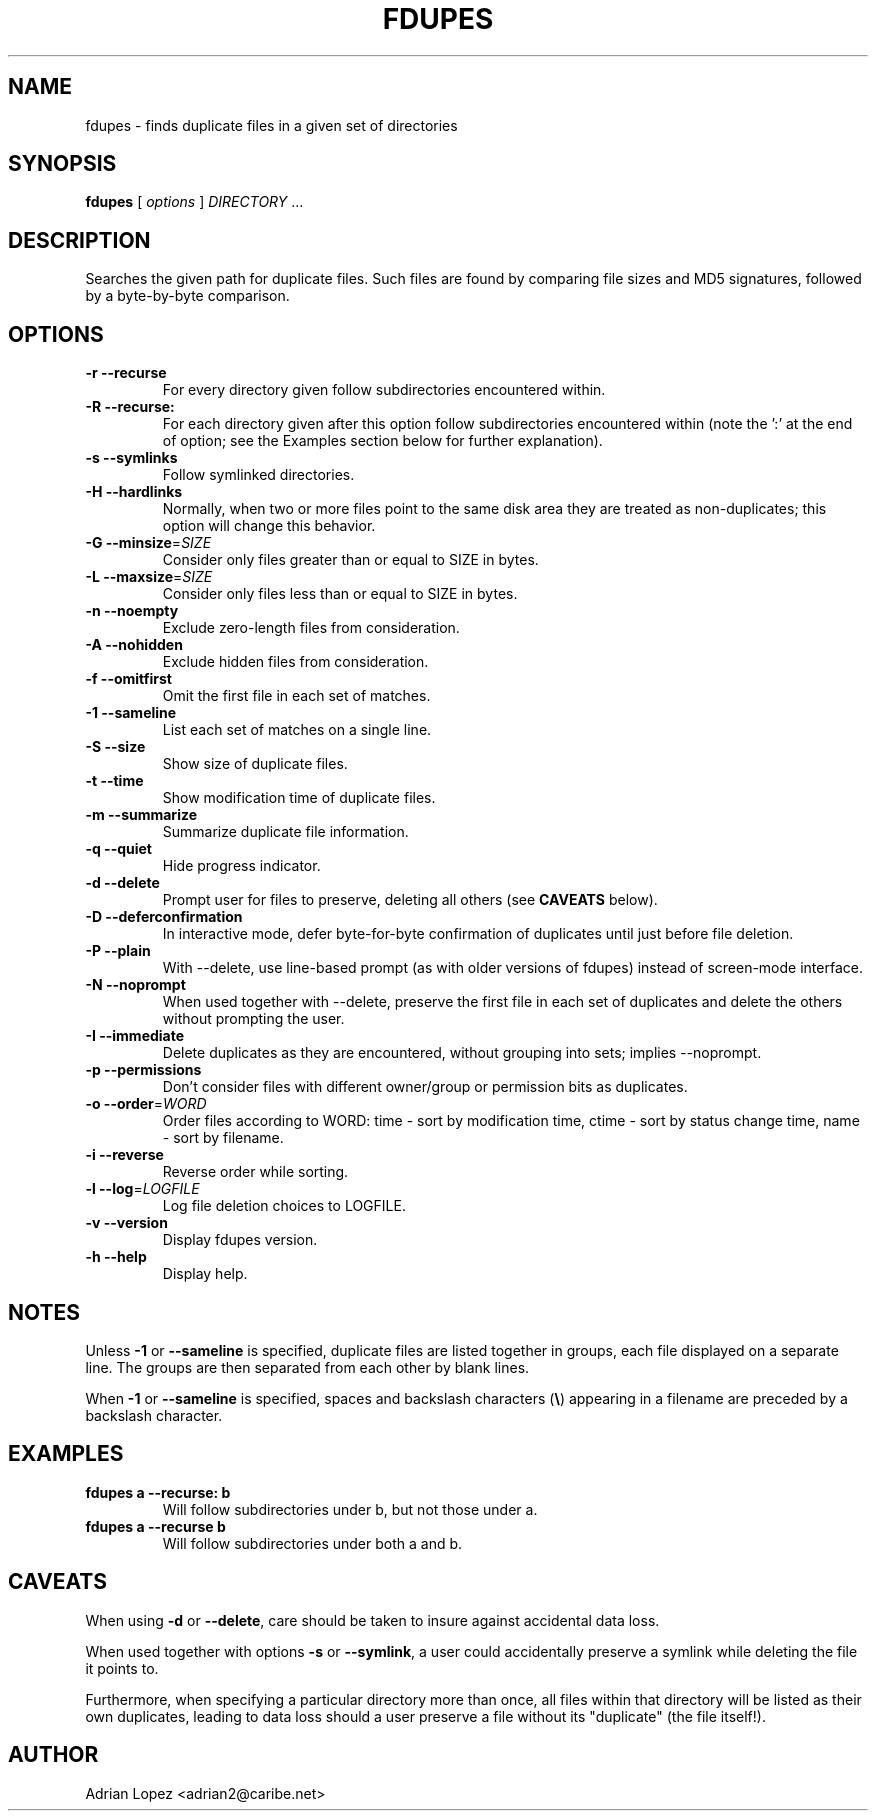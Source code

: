 .TH FDUPES 1
.\" NAME should be all caps, SECTION should be 1-8, maybe w/ subsection
.\" other parms are allowed: see man(7), man(1)
.SH NAME
fdupes \- finds duplicate files in a given set of directories
.SH SYNOPSIS
.B fdupes
[
.I options
]
.I DIRECTORY
\|.\|.\|.

.SH "DESCRIPTION"
Searches the given path for duplicate files. Such files are found by
comparing file sizes and MD5 signatures, followed by a 
byte-by-byte comparison.

.SH OPTIONS
.TP
.B -r --recurse
For every directory given follow subdirectories encountered within.
.TP
.B -R --recurse:
For each directory given after this option follow subdirectories
encountered within (note the ':' at the end of option; see the
Examples section below for further explanation).
.TP
.B -s --symlinks
Follow symlinked directories.
.TP
.B -H --hardlinks
Normally, when two or more files point to the same disk area they are
treated as non-duplicates; this option will change this behavior.
.TP
.B -G --minsize\fR=\fISIZE\fR
Consider only files greater than or equal to SIZE in bytes.
.TP
.B -L --maxsize\fR=\fISIZE\fR
Consider only files less than or equal to SIZE in bytes.
.TP
.B -n --noempty
Exclude zero-length files from consideration.
.TP
.B -A --nohidden
Exclude hidden files from consideration.
.TP
.B -f --omitfirst
Omit the first file in each set of matches.
.TP
.B -1 --sameline
List each set of matches on a single line.
.TP
.B -S --size
Show size of duplicate files.
.TP
.B  -t --time
Show modification time of duplicate files.
.TP
.B -m --summarize
Summarize duplicate file information.
.TP
.B -q --quiet
Hide progress indicator.
.TP
.B -d --delete
Prompt user for files to preserve, deleting all others (see
.B CAVEATS
below).
.TP
.B -D --deferconfirmation
In interactive mode, defer byte-for-byte confirmation of
duplicates until just before file deletion.
.TP
.B -P --plain
With --delete, use line-based prompt (as with older versions of
fdupes) instead of screen-mode interface.
.TP
.B -N --noprompt
When used together with \-\-delete, preserve the first file in each
set of duplicates and delete the others without prompting the user.
.TP
.B -I --immediate
Delete duplicates as they are encountered, without
grouping into sets; implies --noprompt.
.TP
.B -p --permissions
Don't consider files with different owner/group or permission bits as duplicates.
.TP
.B -o --order\fR=\fIWORD\fR
Order files according to WORD:
time - sort by modification time, ctime - sort by status change time, name - sort by
filename.
.TP
.B -i --reverse
Reverse order while sorting.
.TP
.B -l --log\fR=\fILOGFILE\fR
Log file deletion choices to LOGFILE.
.TP
.B -v --version
Display fdupes version.
.TP
.B -h --help
Display help.
.SH NOTES
Unless
.B -1
or
.B --sameline
is specified, duplicate files are listed
together in groups, each file displayed on a separate line. The
groups are then separated from each other by blank lines.

When
.B -1
or
.B --sameline
is specified, spaces and backslash characters  (\fB\e\fP) appearing
in a filename are preceded by a backslash character.

.SH EXAMPLES
.TP
.B fdupes a --recurse: b
Will follow subdirectories under b, but not those under a.
.TP
.B fdupes a --recurse b
Will follow subdirectories under both a and b.

.SH CAVEATS
When using
.B \-d
or
.BR \-\-delete ,
care should be taken to insure against
accidental data loss.

When used together with options
.B \-s
or
.BR \-\-symlink ,
a user could accidentally
preserve a symlink while deleting the file it points to.

Furthermore, when specifying a particular directory more than
once, all files within that directory will be listed as their
own duplicates, leading to data loss should a user preserve a
file without its "duplicate" (the file itself!).

.SH AUTHOR
Adrian Lopez <adrian2@caribe.net>

